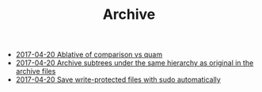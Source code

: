 #+TITLE: Archive

   + [[file:2017-04-20-Ablative-of-comparison-vs-quam.org][2017-04-20 Ablative of comparison vs quam]]
   + [[file:2017-04-20-Archive-subtrees-under-the-same-hierarchy-as-original-in-the-archive-files.org][2017-04-20 Archive subtrees under the same hierarchy as original in the archive files]]
   + [[file:2017-04-20-Save-write-protected-files-with-sudo-automatically.org][2017-04-20 Save write-protected files with sudo automatically]]
